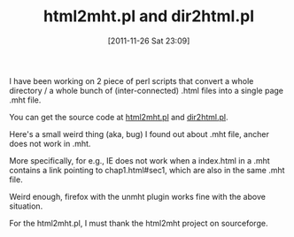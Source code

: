 #+POSTID: 53
# bhj-tags: tool blog
#+DATE: [2011-11-26 Sat 23:09]
#+OPTIONS: toc:nil num:nil todo:nil pri:nil tags:nil ^:nil TeX:nil
#+CATEGORY: html mht
#+TAGS:
#+DESCRIPTION:
#+TITLE: html2mht.pl and dir2html.pl

I have been working on 2 piece of perl scripts that convert a whole
directory / a whole bunch of (inter-connected) .html files into a
single page .mht file.

You can get the source code at [[http://github.com/baohaojun/windows-config/raw/master/bin/html2mht.pl][html2mht.pl]] and [[http://github.com/baohaojun/windows-config/raw/master/bin/dir2html.pl][dir2html.pl]].

Here's a small weird thing (aka, bug) I found out about .mht file, ancher does not work in .mht.

More specifically, for e.g., IE does not work when a index.html in a .mht contains a link pointing to chap1.html#sec1, which are also in the same .mht file.

Weird enough, firefox with the unmht plugin works fine with the above situation.

For the html2mht.pl, I must thank the html2mht project on sourceforge.
